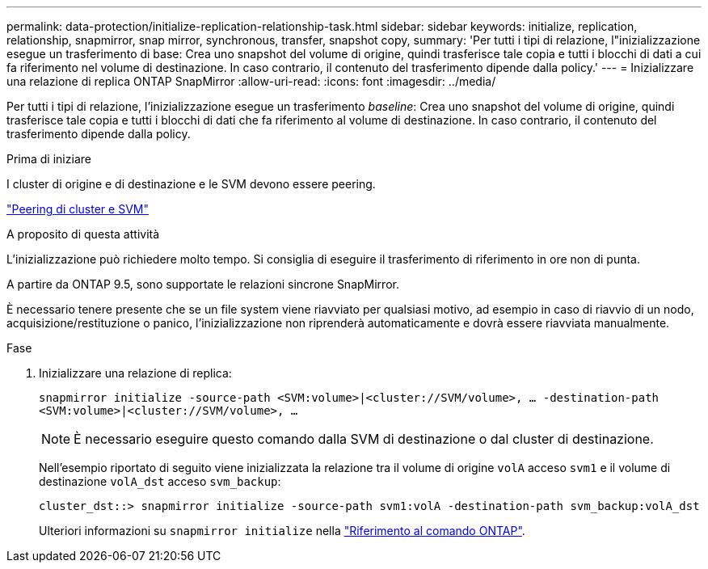 ---
permalink: data-protection/initialize-replication-relationship-task.html 
sidebar: sidebar 
keywords: initialize, replication, relationship, snapmirror, snap mirror, synchronous, transfer, snapshot copy, 
summary: 'Per tutti i tipi di relazione, l"inizializzazione esegue un trasferimento di base: Crea uno snapshot del volume di origine, quindi trasferisce tale copia e tutti i blocchi di dati a cui fa riferimento nel volume di destinazione. In caso contrario, il contenuto del trasferimento dipende dalla policy.' 
---
= Inizializzare una relazione di replica ONTAP SnapMirror
:allow-uri-read: 
:icons: font
:imagesdir: ../media/


[role="lead"]
Per tutti i tipi di relazione, l'inizializzazione esegue un trasferimento _baseline_: Crea uno snapshot del volume di origine, quindi trasferisce tale copia e tutti i blocchi di dati che fa riferimento al volume di destinazione. In caso contrario, il contenuto del trasferimento dipende dalla policy.

.Prima di iniziare
I cluster di origine e di destinazione e le SVM devono essere peering.

link:../peering/index.html["Peering di cluster e SVM"]

.A proposito di questa attività
L'inizializzazione può richiedere molto tempo. Si consiglia di eseguire il trasferimento di riferimento in ore non di punta.

A partire da ONTAP 9.5, sono supportate le relazioni sincrone SnapMirror.

È necessario tenere presente che se un file system viene riavviato per qualsiasi motivo, ad esempio in caso di riavvio di un nodo, acquisizione/restituzione o panico, l'inizializzazione non riprenderà automaticamente e dovrà essere riavviata manualmente.

.Fase
. Inizializzare una relazione di replica:
+
`snapmirror initialize -source-path <SVM:volume>|<cluster://SVM/volume>, ... -destination-path <SVM:volume>|<cluster://SVM/volume>, ...`

+
[NOTE]
====
È necessario eseguire questo comando dalla SVM di destinazione o dal cluster di destinazione.

====
+
Nell'esempio riportato di seguito viene inizializzata la relazione tra il volume di origine `volA` acceso `svm1` e il volume di destinazione `volA_dst` acceso `svm_backup`:

+
[listing]
----
cluster_dst::> snapmirror initialize -source-path svm1:volA -destination-path svm_backup:volA_dst
----
+
Ulteriori informazioni su `snapmirror initialize` nella link:https://docs.netapp.com/us-en/ontap-cli/snapmirror-initialize.html["Riferimento al comando ONTAP"^].


